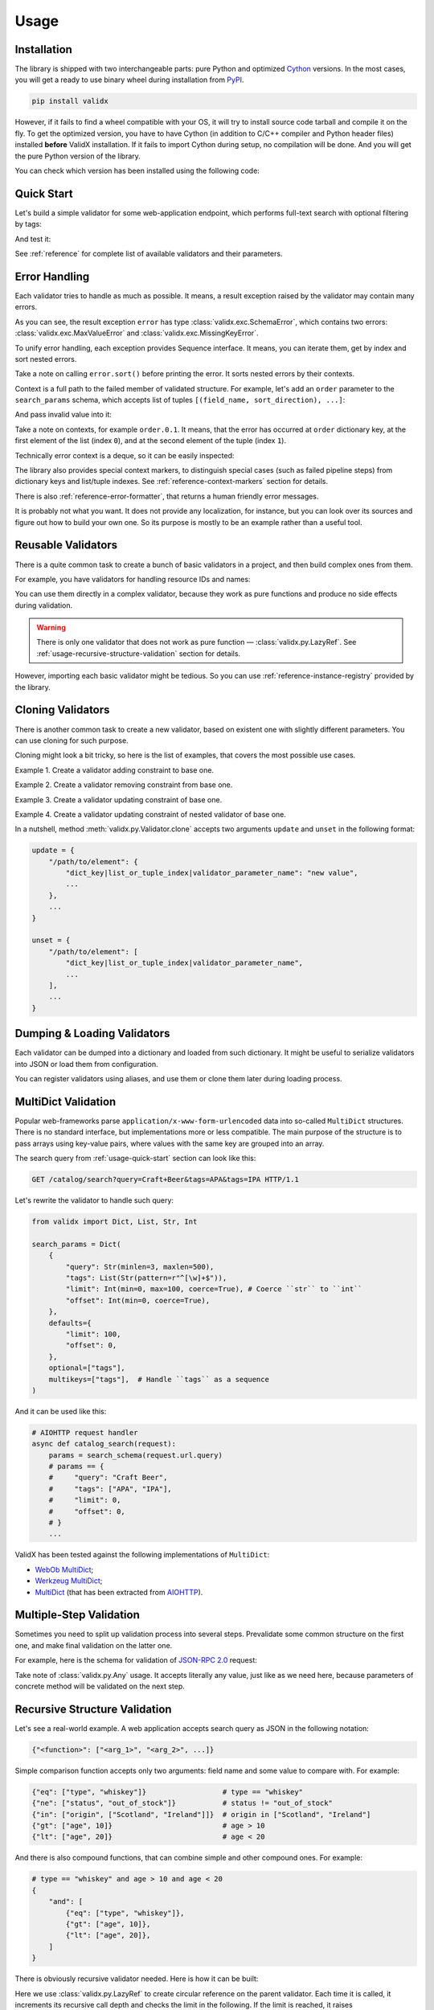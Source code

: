 .. _usage:

Usage
=====

Installation
------------

The library is shipped with two interchangeable parts:
pure Python and optimized Cython_ versions.
In the most cases,
you will get a ready to use binary wheel during installation from PyPI_.

..  code-block:: shell

    pip install validx

However,
if it fails to find a wheel compatible with your OS,
it will try to install source code tarball and compile it on the fly.
To get the optimized version,
you have to have Cython
(in addition to C/C++ compiler and Python header files)
installed **before** ValidX installation.
If it fails to import Cython during setup,
no compilation will be done.
And you will get the pure Python version of the library.

You can check which version has been installed using the following code:

..  doctest::

    >>> import validx
    >>> validx.__impl__
    'Cython'

.. _PyPI: https://pypi.org/
.. _Cython: http://cython.org/


.. _usage-quick-start:

Quick Start
-----------

Let's build a simple validator for some web-application endpoint,
which performs full-text search with optional filtering by tags:

..  testcode:: quick_start

    from validx import Dict, List, Str, Int

    search_params = Dict(
        {
            "query": Str(minlen=3, maxlen=500),    # Search query
            "tags": List(Str(pattern=r"^[\w]+$")), # Optional list of tags
            "limit": Int(min=0, max=100),          # Pagination parameters
            "offset": Int(min=0),
        },
        defaults={
            "limit": 100,
            "offset": 0,
        },
        optional=["tags"],
    )


And test it:

..  testcode:: quick_start

    assert search_params({"query": "Craft Beer"}) == {
        "query": "Craft Beer",
        "limit": 100,
        "offset": 0,
    }
    assert search_params({"query": "Craft Beer", "offset": 100}) == {
        "query": "Craft Beer",
        "limit": 100,
        "offset": 100,
    }
    assert search_params({"query": "Craft Beer", "tags": ["APA"]}) == {
        "query": "Craft Beer",
        "tags": ["APA"],
        "limit": 100,
        "offset": 0,
    }

See :ref:`reference` for complete list of available validators and their parameters.


Error Handling
--------------

Each validator tries to handle as much as possible.
It means,
a result exception raised by the validator may contain many errors.

..  testcode:: quick_start

    from validx import exc

    try:
        search_params({"limit": 200})
    except exc.ValidationError as e:
        error = e

    error.sort()
    print(error)

..  testoutput:: quick_start

    <SchemaError(errors=[
        <limit: MaxValueError(expected=100, actual=200)>,
        <query: MissingKeyError()>
    ])>

As you can see,
the result exception ``error`` has type :class:`validx.exc.SchemaError`,
which contains two errors:
:class:`validx.exc.MaxValueError` and :class:`validx.exc.MissingKeyError`.

To unify error handling,
each exception provides Sequence interface.
It means,
you can iterate them,
get by index and sort nested errors.

..  testcode:: quick_start

    # SchemaError iteration is done over its nested errors
    for suberror in error:
        print(suberror)

..  testoutput:: quick_start

    <limit: MaxValueError(expected=100, actual=200)>
    <query: MissingKeyError()>

..  testcode:: quick_start

    # Error of other class just yields itself during iteration
    for suberror in error[0]:
        print(suberror)

..  testoutput:: quick_start

    <limit: MaxValueError(expected=100, actual=200)>

Take a note on calling ``error.sort()`` before printing the error.
It sorts nested errors by their contexts.

Context is a full path to the failed member of validated structure.
For example,
let's add an ``order`` parameter to the ``search_params`` schema,
which accepts list of tuples ``[(field_name, sort_direction), ...]``:

..  testcode:: error_context

    from validx import exc, Dict, List, Tuple, Str, Int

    search_params = Dict(
        {
            "query": Str(minlen=3, maxlen=500),
            "tags": List(Str(pattern=r"^[\w]+$")),
            "limit": Int(min=0, max=100),
            "offset": Int(min=0),
            "order": List(
                Tuple(
                    Str(options=["name", "added"]),  # Field name
                    Str(options=["asc", "desc"]),    # Sort direction
                ),
            ),
        },
        defaults={
            "limit": 100,
            "offset": 0,
            "order": [("added", "desc")],
        },
        optional=["tags"],
    )


And pass invalid value into it:

..  testcode:: error_context

    try:
        search_params({
            "query": "Craft Beer",
            "order": [("name", "ascending"), ("description", "asc")],
        })
    except exc.ValidationError as e:
        error = e

    error.sort()
    print(error)

..  testoutput:: error_context

    <SchemaError(errors=[
        <order.0.1: OptionsError(expected=['asc', 'desc'], actual='ascending')>,
        <order.1.0: OptionsError(expected=['name', 'added'], actual='description')>
    ])>

Take a note on contexts,
for example ``order.0.1``.
It means,
that the error has occurred at ``order`` dictionary key,
at the first element of the list (index ``0``),
and at the second element of the tuple (index ``1``).

Technically error context is a deque,
so it can be easily inspected:

..  testcode:: error_context

    print(error[0].context)

..  testoutput:: error_context

    deque(['order', 0, 1])

The library also provides special context markers,
to distinguish special cases
(such as failed pipeline steps)
from dictionary keys and list/tuple indexes.
See :ref:`reference-context-markers` section for details.

There is also :ref:`reference-error-formatter`,
that returns a human friendly error messages.

..  testcode:: error_context

    try:
        search_params({"limit": 200})
    except exc.ValidationError as e:
        for context, message in exc.format_error(e):
            print("%s: %s" % (context, message))

..  testoutput:: error_context

    limit: Expected value ≤ 100, got 200.
    query: Required key is not provided.

It is probably not what you want.
It does not provide any localization,
for instance,
but you can look over its sources and figure out how to build your own one.
So its purpose is mostly to be an example rather than a useful tool.


Reusable Validators
-------------------

There is a quite common task to create a bunch of basic validators in a project,
and then build complex ones from them.

For example,
you have validators for handling resource IDs and names:

..  testcode:: reusable_validators_1

    from validx import Int, Str

    resource_id = Int(min=1)
    resource_name = Str(minlen=1, maxlen=200)

You can use them directly in a complex validator,
because they work as pure functions and produce no side effects during validation.

..  testcode:: reusable_validators_1

    from validx import Dict

    resource_update_params = Dict({
        "id": resource_id,
        "name": resource_name,
    })


..  warning::

    There is only one validator that does not work as pure function —
    :class:`validx.py.LazyRef`.
    See :ref:`usage-recursive-structure-validation` section for details.

However,
importing each basic validator might be tedious.
So you can use :ref:`reference-instance-registry` provided by the library.

..  testcode:: reusable_validators_2

    from validx import instances, Int, Str, Dict

    Int(alias="resource_id", min=1)
    Str(alias="resource_name", minlen=1, maxlen=200)

    resource_update_params = Dict({
        "id": instances.get("resource_id"),
        "name": instances.get("resource_name"),
    })

..  testcleanup:: reusable_validators_2

    instances.clear()


Cloning Validators
------------------

There is another common task to create a new validator,
based on existent one with slightly different parameters.
You can use cloning for such purpose.

Cloning might look a bit tricky,
so here is the list of examples,
that covers the most possible use cases.

Example 1.
Create a validator adding constraint to base one.

..  testcode:: cloning_validators_1

    from validx import Int

    resource_id = Int(min=1)
    nullable_resource_id = resource_id.clone(
        update={
            "/": {"nullable": True},
        },
    )

    print(resource_id)
    print(nullable_resource_id)

..  testoutput:: cloning_validators_1

    <Int(min=1)>
    <Int(nullable=True, min=1)>

Example 2.
Create a validator removing constraint from base one.

..  testcode:: cloning_validators_2

    from validx import Int

    nullable_resource_id = Int(min=1, nullable=True)
    resource_id = nullable_resource_id.clone(
        unset={
            "/": ["nullable"],
        },
    )

    print(nullable_resource_id)
    print(resource_id)

..  testoutput:: cloning_validators_2

    <Int(nullable=True, min=1)>
    <Int(min=1)>

Example 3.
Create a validator updating constraint of base one.

..  testcode:: cloning_validators_3

    from validx import Str

    resource_action = Str(options=("create", "update", "read", "delete"))
    email_action = resource_action.clone(
        unset={
            "/options": [1],  # Remove second element ``update``
        },
        update={
            "/options": {"extend": ["spam", "archive"]},
        },
    )

    print(resource_action)
    print(email_action)

..  testoutput:: cloning_validators_3

    <Str(options=('create', 'update', 'read', 'delete'))>
    <Str(options=('create', 'read', 'delete', 'spam', 'archive'))>

Example 4.
Create a validator updating constraint of nested validator of base one.

..  testcode:: cloning_validators_4

    from validx import Tuple, Str

    resource_order = Tuple(
        Str(options=("name", "added")),  # Field name
        Str(options=("asc", "desc")),    # Sort direction
    )
    article_order = resource_order.clone(
        update={
            "/items/0/options": {0: "title"},
        },
    )
    search_order = resource_order.clone(
        update={
            "/items/0/options": {"extend": ["relevance"]},
        },
    )

    print(resource_order)
    print(article_order)
    print(search_order)

..  testoutput:: cloning_validators_4

    <Tuple(items=(<Str(options=('name', 'added'))>, <Str(options=('asc', 'desc'))>))>
    <Tuple(items=(<Str(options=('title', 'added'))>, <Str(options=('asc', 'desc'))>))>
    <Tuple(items=(<Str(options=('name', 'added', 'relevance'))>, <Str(options=('asc', 'desc'))>))>

In a nutshell,
method :meth:`validx.py.Validator.clone`
accepts two arguments ``update`` and ``unset`` in the following format:

..  code-block:: python

    update = {
        "/path/to/element": {
            "dict_key|list_or_tuple_index|validator_parameter_name": "new value",
            ...
        },
        ...
    }

    unset = {
        "/path/to/element": [
            "dict_key|list_or_tuple_index|validator_parameter_name",
            ...
        ],
        ...
    }


Dumping & Loading Validators
----------------------------

Each validator can be dumped into a dictionary and loaded from such dictionary.
It might be useful to serialize validators into JSON or load them from configuration.

..  testcode:: dumping_and_loading_validators

    from pprint import pprint
    from validx import Validator, Int

    resource_id = Int(min=1)
    dumped = resource_id.dump()

    pprint(dumped)
    print(Validator.load(dumped))

..  testoutput:: dumping_and_loading_validators

    {'__class__': 'Int', 'min': 1}
    <Int(min=1)>

You can register validators using aliases,
and use them or clone them later during loading process.

..  testcode:: dumping_and_loading_validators

    print(
        Validator.load({
            "__class__": "Int",
            "alias": "resource_id",
            "min": 1,
        })
    )
    print(
        Validator.load({
            "__clone__": "resource_id",
            "update": {
                "/": {
                    "alias": "nullable_resource_id",
                    "nullable": True,
                },
            },
        })
    )
    print(Validator.load({"__use__": "nullable_resource_id"}))

..  testoutput:: dumping_and_loading_validators

    <Int(min=1)>
    <Int(nullable=True, min=1)>
    <Int(nullable=True, min=1)>

..  testcleanup:: dumping_and_loading_validators

    from validx import instances
    instances.clear()


MultiDict Validation
--------------------

Popular web-frameworks parse ``application/x-www-form-urlencoded`` data
into so-called ``MultiDict`` structures.
There is no standard interface,
but implementations more or less compatible.
The main purpose of the structure is to pass arrays using key-value pairs,
where values with the same key are grouped into an array.

The search query from :ref:`usage-quick-start` section can look like this:

..  code-block:: http

    GET /catalog/search?query=Craft+Beer&tags=APA&tags=IPA HTTP/1.1

Let's rewrite the validator to handle such query:

..  code-block:: python

    from validx import Dict, List, Str, Int

    search_params = Dict(
        {
            "query": Str(minlen=3, maxlen=500),
            "tags": List(Str(pattern=r"^[\w]+$")),
            "limit": Int(min=0, max=100, coerce=True), # Coerce ``str`` to ``int``
            "offset": Int(min=0, coerce=True),
        },
        defaults={
            "limit": 100,
            "offset": 0,
        },
        optional=["tags"],
        multikeys=["tags"],  # Handle ``tags`` as a sequence
    )

And it can be used like this:

..  code-block:: python3

    # AIOHTTP request handler
    async def catalog_search(request):
        params = search_schema(request.url.query)
        # params == {
        #     "query": "Craft Beer",
        #     "tags": ["APA", "IPA"],
        #     "limit": 0,
        #     "offset": 0,
        # }
        ...

ValidX has been tested against the following implementations of ``MultiDict``:

*   `WebOb MultiDict`_;
*   `Werkzeug MultiDict`_;
*   `MultiDict`_ (that has been extracted from AIOHTTP_).

.. _WebOb MultiDict: https://docs.pylonsproject.org/projects/webob/en/stable/api/multidict.html#webob.multidict.MultiDict
.. _Werkzeug MultiDict: http://werkzeug.pocoo.org/docs/0.14/datastructures/#werkzeug.datastructures.MultiDict
.. _MultiDict: https://multidict.readthedocs.io/en/stable/
.. _AIOHTTP: https://aiohttp.readthedocs.io/en/stable/


Multiple-Step Validation
------------------------

Sometimes you need to split up validation process into several steps.
Prevalidate some common structure on the first one,
and make final validation on the latter one.

For example,
here is the schema for validation of `JSON-RPC 2.0`_ request:

..  testcode:: multiple_step

    from validx import Dict, Int, Str, Const, OneOf, Any

    jsonrpc = Dict(
        {
            "jsonrpc": Const("2.0"),
            "id": OneOf(
                Int(nullable=True),
                Str(minlen=1, maxlen=100),
            ),
            "method": Str(minlen=1, maxlen=100),
            "params": Any(),
        },
        optional=("id", "params"),
    )


Take note of :class:`validx.py.Any` usage.
It accepts literally any value,
just like as we need here,
because parameters of concrete method will be validated on the next step.

..  testcode:: multiple_step

    login_params = Dict({
        "username": Str(minlen=1, maxlen=100),
        "password": Str(minlen=1, maxlen=100),
    })

    request = {
        "jsonrpc": "2.0",
        "id": 1,
        "method": "login",
        "params": {"username": "jdoe", "password": "qwerty"},
    }

    assert jsonrpc(request) == request
    assert login_params(request["params"]) == request["params"]


.. _JSON-RPC 2.0: https://www.jsonrpc.org/specification


.. _usage-recursive-structure-validation:

Recursive Structure Validation
------------------------------

Let's see a real-world example.
A web application accepts search query as JSON in the following notation:

..  code-block:: python

    {"<function>": ["<arg_1>", "<arg_2>", ...]}

Simple comparison function accepts only two arguments:
field name and some value to compare with.
For example:

..  code-block:: python

    {"eq": ["type", "whiskey"]}                  # type == "whiskey"
    {"ne": ["status", "out_of_stock"]}           # status != "out_of_stock"
    {"in": ["origin", ["Scotland", "Ireland"]]}  # origin in ["Scotland", "Ireland"]
    {"gt": ["age", 10]}                          # age > 10
    {"lt": ["age", 20]}                          # age < 20

And there is also compound functions,
that can combine simple and other compound ones.
For example:

..  code-block:: python

    # type == "whiskey" and age > 10 and age < 20
    {
        "and": [
            {"eq": ["type", "whiskey"]},
            {"gt": ["age", 10]},
            {"lt": ["age", 20]},
        ]
    }

There is obviously recursive validator needed.
Here is how it can be built:

..  testcode:: recursive_structure_validation

    from validx import Dict, List, Tuple, OneOf, Any, LazyRef, Str

    # Validator for simple function
    simple_query = Dict(
        extra=(
            # accept dict key as the following function names
            Str(options=("eq", "ne", "in", "lt", "gt")),

            # accept dict value as a tuple of two elements
            Tuple(
                Str(),  # field name
                Any(),  # parameter,
                        # that will be validated on the next step,
                        # taking into account type of specified field
                        # and comparison function
            ),
        ),
        minlen=1,  # at least one function should be specified
    )

    # Validator for compound function
    compound_query = Dict(
        extra=(
            # accept dict key as the following function names
            Str(options=("and", "or", "not")),

            # accept dict value as a list of other functions
            List(
                # make a lazy reference on ``query_dsl`` validator,
                # which is defined below,
                # and allow maximum 5 levels of recursion
                LazyRef("query_dsl", maxdepth=5)
            ),
        ),
        minlen=1,  # again, at least one function should be specified
    )

    # And the final validator
    query_dsl = OneOf(
        simple_query,
        compound_query,

        # register the validator under ``query_dsl`` alias,
        # so it will be accessible via ``LazyRef`` above
        alias="query_dsl",
    )

Here we use :class:`validx.py.LazyRef`
to create circular reference on the parent validator.
Each time it is called,
it increments its recursive call depth and checks the limit in the following.
If the limit is reached,
it raises :class:`validater.exc.RecursionMaxDepthError`.

..  warning::

    Be careful cloning such validators.
    You should register a clone using new alias,
    and also update ``use`` parameter of ``LazyRef`` to the same new alias.
    If you don't do this,
    you will definitely get some fun chasing a bunch of sneaky bugs.

Let's validate a sample query:

..  testcode:: recursive_structure_validation

    # (
    #   type == "whiskey"
    #   and origin in ["Scotland", "Ireland"],
    #   and age > 10
    #   and age < 20
    #   and status != "out_of_stock"
    # )
    query = {
        "and": [
            {"eq": ("type", "whiskey")},
            {"in": ("origin", ["Scotland", "Ireland"])},
            {"gt": ("age", 10)},
            {"lt": ("age", 20)},
            {"ne": ("status", "out_of_stock")},
        ],
    }
    assert query_dsl(query) == query

..  testcleanup:: recursive_structure_validation

    from validx import instances
    instances.clear()
